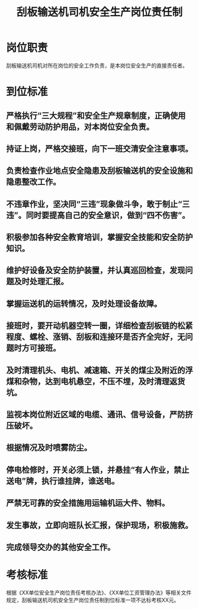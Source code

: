 :PROPERTIES:
:ID:       0abfafab-504d-48eb-acf8-982beb8ff8f6
:END:
#+title: 刮板输送机司机安全生产岗位责任制
* 岗位职责
 刮板输送机司机对所在岗位的安全工作负责，是本岗位安全生产的直接责任者。
* 到位标准
** 严格执行“三大规程”和安全生产规章制度，正确使用和佩戴劳动防护用品，对本岗位安全负责。
** 持证上岗，严格交接班，向下一班交清安全注意事项。
** 负责检查作业地点安全隐患及刮板输送机的安全设施和隐患整改工作。
** 不违章作业，坚决同“三违”现象做斗争，敢于制止“三违”。同时要提高自己的安全意识，做到“四不伤害”。
** 积极参加各种安全教育培训，掌握安全技能和安全防护知识。
** 维护好设备及安全防护装置，并认真巡回检查，发现问题及时处理汇报。
** 掌握运送机的运转情况，及时处理设备故障。 
** 接班时，要开动机器空转一圈，详细检查刮板链的松紧程度、螺栓、涨销、刮板和连接环是否齐全完好，无问题时方可接班。
** 及时清理机头、电机、减速箱、开关的煤尘及附近的浮煤和杂物，达到电机悬空，不压不埋，及时清理返货坑。 
** 监视本岗位附近区域的电缆、通讯、信号设备，严防挤压破坏。
** 根据情况及时喷雾防尘。 
** 停电检修时，开关必须上锁，并悬挂“有人作业，禁止送电”牌，执行谁挂牌，谁送电。 
** 严禁无可靠的安全措施用运输机运大件、物料。
** 发生事故，立即向班队长汇报，保护现场，积极施救。
** 完成领导交办的其他安全工作。
* 考核标准
根据《XX单位安全生产岗位责任考核办法》、《XX单位工资管理办法》等相关文件规定，刮板输送机司机安全生产岗位责任制到位标准一项不达标考核XX元。
